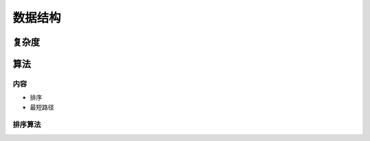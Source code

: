 .. _header-n0:

数据结构
========

.. _header-n4:

复杂度
------

.. _header-n5:

算法
----

.. _header-n6:

内容
~~~~

-  排序

-  最短路径

.. _header-n13:

排序算法
~~~~~~~~
